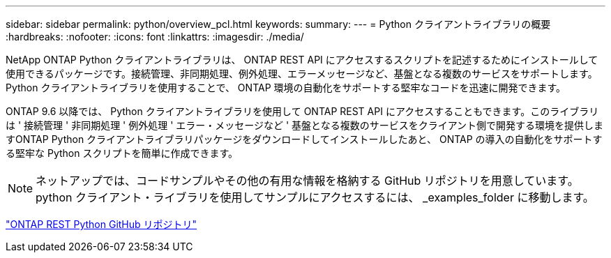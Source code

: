 ---
sidebar: sidebar 
permalink: python/overview_pcl.html 
keywords:  
summary:  
---
= Python クライアントライブラリの概要
:hardbreaks:
:nofooter: 
:icons: font
:linkattrs: 
:imagesdir: ./media/


NetApp ONTAP Python クライアントライブラリは、 ONTAP REST API にアクセスするスクリプトを記述するためにインストールして使用できるパッケージです。接続管理、非同期処理、例外処理、エラーメッセージなど、基盤となる複数のサービスをサポートします。Python クライアントライブラリを使用することで、 ONTAP 環境の自動化をサポートする堅牢なコードを迅速に開発できます。

[role="lead"]
ONTAP 9.6 以降では、 Python クライアントライブラリを使用して ONTAP REST API にアクセスすることもできます。このライブラリは ' 接続管理 ' 非同期処理 ' 例外処理 ' エラー・メッセージなど ' 基盤となる複数のサービスをクライアント側で開発する環境を提供しますONTAP Python クライアントライブラリパッケージをダウンロードしてインストールしたあと、 ONTAP の導入の自動化をサポートする堅牢な Python スクリプトを簡単に作成できます。


NOTE: ネットアップでは、コードサンプルやその他の有用な情報を格納する GitHub リポジトリを用意しています。python クライアント・ライブラリを使用してサンプルにアクセスするには、 _examples_folder に移動します。

https://github.com/NetApp/ontap-rest-python["ONTAP REST Python GitHub リポジトリ"^]
